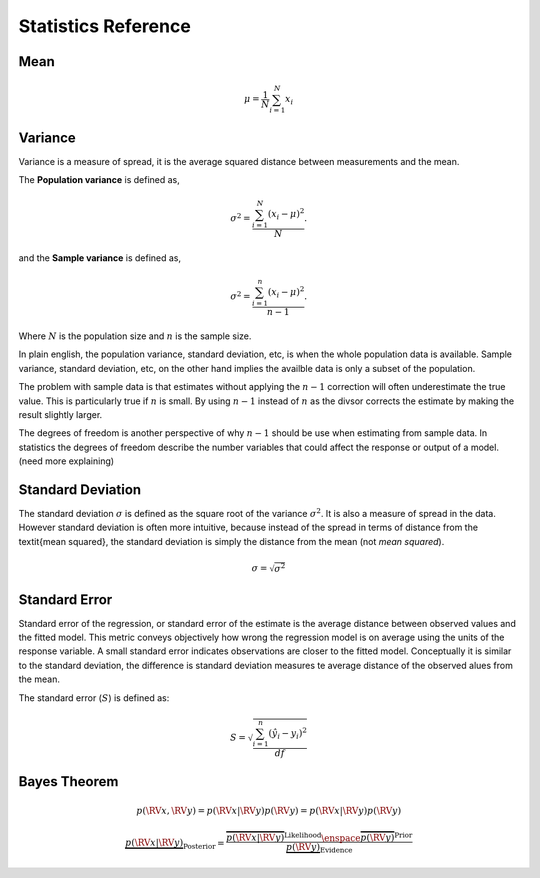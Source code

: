 Statistics Reference
====================

Mean
----
.. math::

  \mu = \dfrac{1}{N} \sum_{i=1}^{N} x_{i}


Variance
--------

Variance is a measure of spread, it is the average squared distance between
measurements and the mean.

The **Population variance** is defined as,

.. math::

  \sigma^{2} = \dfrac{\sum_{i=1}^{N} (x_i - \mu)^{2}}{N}.


and the **Sample variance** is defined as,

.. math::

  \sigma^{2} = \dfrac{\sum_{i=1}^{n} (x_i - \mu)^{2}}{n - 1}.

Where :math:`N` is the population size and :math:`n` is the sample size.

In plain english, the population variance, standard deviation, etc, is when the
whole population data is available. Sample variance, standard deviation, etc,
on the other hand implies the availble data is only a subset of the population.

The problem with sample data is that estimates without applying the :math:`n -
1` correction will often underestimate the true value. This is particularly
true if :math:`n` is small. By using :math:`n - 1` instead of :math:`n` as the
divsor corrects the estimate by making the result slightly larger.

The degrees of freedom is another perspective of why :math:`n - 1` should be
use when estimating from sample data. In statistics the degrees of freedom
describe the number variables that could affect the response or output of a
model. (need more explaining)


Standard Deviation
------------------

The standard deviation :math:`\sigma` is defined as the square root of the
variance :math:`\sigma^{2}`. It is also a measure of spread in the data.
However standard deviation is often more intuitive, because instead of the
spread in terms of distance from the \textit{mean squared}, the standard
deviation is simply the distance from the mean (not *mean squared*).

.. math::

  \sigma = \sqrt{\sigma^2}


Standard Error
--------------

Standard error of the regression, or standard error of the estimate is the
average distance between observed values and the fitted model. This metric
conveys objectively how wrong the regression model is on average using the
units of the response variable. A small standard error indicates observations
are closer to the fitted model. Conceptually it is similar to the standard
deviation, the difference is standard deviation measures te average distance of
the observed alues from the mean.

The standard error (:math:`S`) is defined as:

.. math::

  S = \sqrt{\dfrac{\sum_{i=1}^{n} (\hat{y}_{i} - y_{i})^{2}}{df}}


Bayes Theorem
-------------

.. math::

  p(\RV{x}, \RV{y}) = p(\RV{x}|\RV{y}) p(\RV{y}) = p(\RV{x}|\RV{y}) p(\RV{y})


.. math::

  \underbrace{p(\RV{x}|\RV{y})}_{\text{Posterior}} =
    \dfrac{
      \overbrace{p(\RV{x}|\RV{y})}^{\text{Likelihood}}
      \enspace
      \overbrace{p(\RV{y})}^{\text{Prior}}
    }{
      \underbrace{p(\RV{y})}_{\text{Evidence}}
    }
